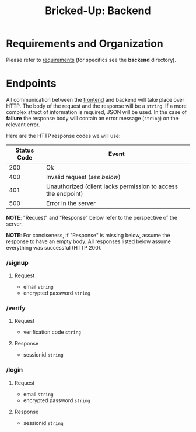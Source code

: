 #+title: Bricked-Up: Backend

#+begin_html
<img alt="GitHub License" src="https://img.shields.io/github/license/bricked-up/backend?style=for-the-badge">

<img alt="GitHub Actions Workflow Status" src="https://img.shields.io/github/actions/workflow/status/bricked-up/backend/go.yml?style=for-the-badge">
#+end_html


* Requirements and Organization
Please refer to [[https://github.com/bricked-up/requirements][requirements]] (for specifics see the *backend* directory).

* Endpoints
 All communication between the [[https://github.com/bricked-up/frontend][frontend]] and backend will take place over HTTP. The body of the request and the response will be a ~string~. If a more complex struct of information is required, JSON will be used. In the case of *failure* the response body will contain an error message (~string~) on the relevant error.

 Here are the HTTP response codes we will use:

  | Status Code | Event                                                         |
  |-------------+---------------------------------------------------------------|
  |         200 | Ok                                                            |
  |-------------+---------------------------------------------------------------|
  |         400 | Invalid request (/see below/)                                   |
  |-------------+---------------------------------------------------------------|
  |         401 | Unauthorized (client lacks permission to access the endpoint) |
  |-------------+---------------------------------------------------------------|
  |         500 | Error in the server                                           |
  |-------------+---------------------------------------------------------------|

 *NOTE*: "Request" and "Response" below refer to the perspective of the server.

 *NOTE*: For conciseness, if "Response" is missing below, assume the response to have an empty body. All responses listed below assume everything was successful (HTTP 200).

*** /signup
**** Request
- email ~string~
- encrypted password ~string~

*** /verify
**** Request
- verification code ~string~
  
**** Response
- sessionid ~string~

*** /login
**** Request
- email ~string~
- encrypted password ~string~
  
**** Response
- sessionid ~string~
